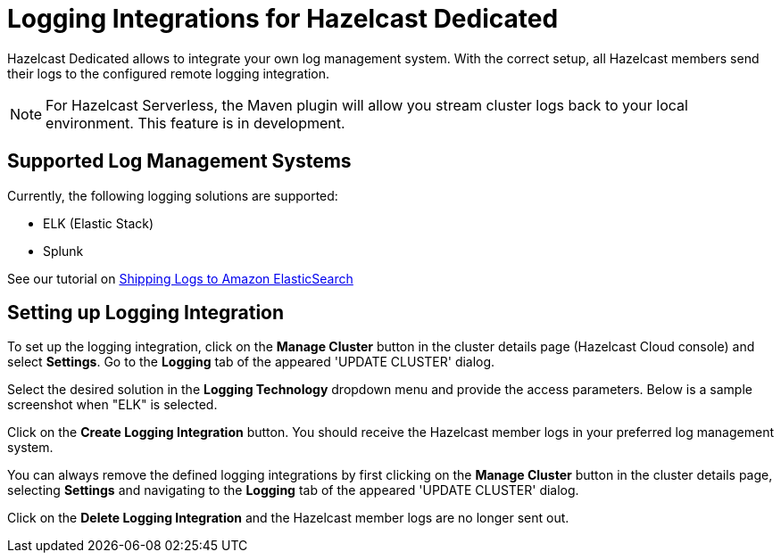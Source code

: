 = Logging Integrations for Hazelcast Dedicated
:description: Hazelcast Dedicated allows to integrate your own log management system. With the correct setup, all Hazelcast members send their logs to the configured remote logging integration.
:page-dedicated: true

{description}

NOTE: For Hazelcast Serverless, the Maven plugin will allow you stream cluster logs back to your local environment. This feature is in development. 

== Supported Log Management Systems

Currently, the following logging solutions are supported:

- ELK (Elastic Stack)
- Splunk

See our tutorial on xref:shipping-logs-to-amazon-elasticsearch-service.adoc[Shipping Logs to Amazon ElasticSearch]

== Setting up Logging Integration

To set up the logging integration, click on the *Manage Cluster* button in the cluster details page (Hazelcast Cloud console) and select *Settings*. Go to the *Logging* tab of the appeared 'UPDATE CLUSTER' dialog.

Select the desired solution in the *Logging Technology* dropdown menu and provide the access parameters. Below is a sample screenshot when "ELK" is selected.

Click on the *Create Logging Integration* button. You should receive the Hazelcast member logs in your preferred log management system.

You can always remove the defined logging integrations by first clicking on the *Manage Cluster* button in the cluster details page, selecting *Settings* and navigating to the *Logging* tab of the appeared 'UPDATE CLUSTER' dialog.

Click on the *Delete Logging Integration* and the Hazelcast member logs are no longer sent out.

